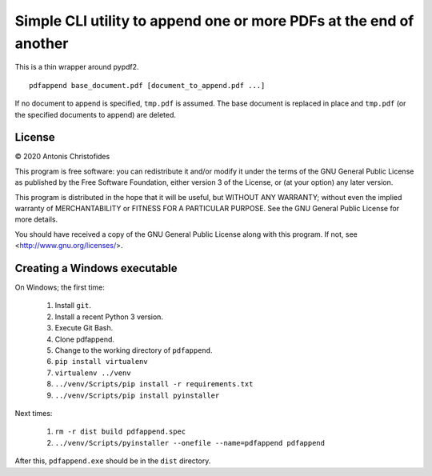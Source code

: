 ===================================================================
Simple CLI utility to append one or more PDFs at the end of another
===================================================================

This is a thin wrapper around pypdf2.

::

    pdfappend base_document.pdf [document_to_append.pdf ...]

If no document to append is specified, ``tmp.pdf`` is assumed.  The base
document is replaced in place and ``tmp.pdf`` (or the specified
documents to append) are deleted.

License
=======

© 2020 Antonis Christofides

This program is free software: you can redistribute it and/or modify
it under the terms of the GNU General Public License as published by
the Free Software Foundation, either version 3 of the License, or
(at your option) any later version.

This program is distributed in the hope that it will be useful,
but WITHOUT ANY WARRANTY; without even the implied warranty of
MERCHANTABILITY or FITNESS FOR A PARTICULAR PURPOSE.  See the
GNU General Public License for more details.

You should have received a copy of the GNU General Public License
along with this program.  If not, see <http://www.gnu.org/licenses/>.

Creating a Windows executable
=============================

On Windows; the first time:

 1. Install ``git``.
 2. Install a recent Python 3 version.
 3. Execute Git Bash.
 4. Clone pdfappend.
 5. Change to the working directory of ``pdfappend``.
 6. ``pip install virtualenv``
 7. ``virtualenv ../venv``
 8. ``../venv/Scripts/pip install -r requirements.txt``
 9. ``../venv/Scripts/pip install pyinstaller``

Next times:

 1. ``rm -r dist build pdfappend.spec``
 2. ``../venv/Scripts/pyinstaller --onefile --name=pdfappend pdfappend``

After this, ``pdfappend.exe`` should be in the ``dist`` directory.
